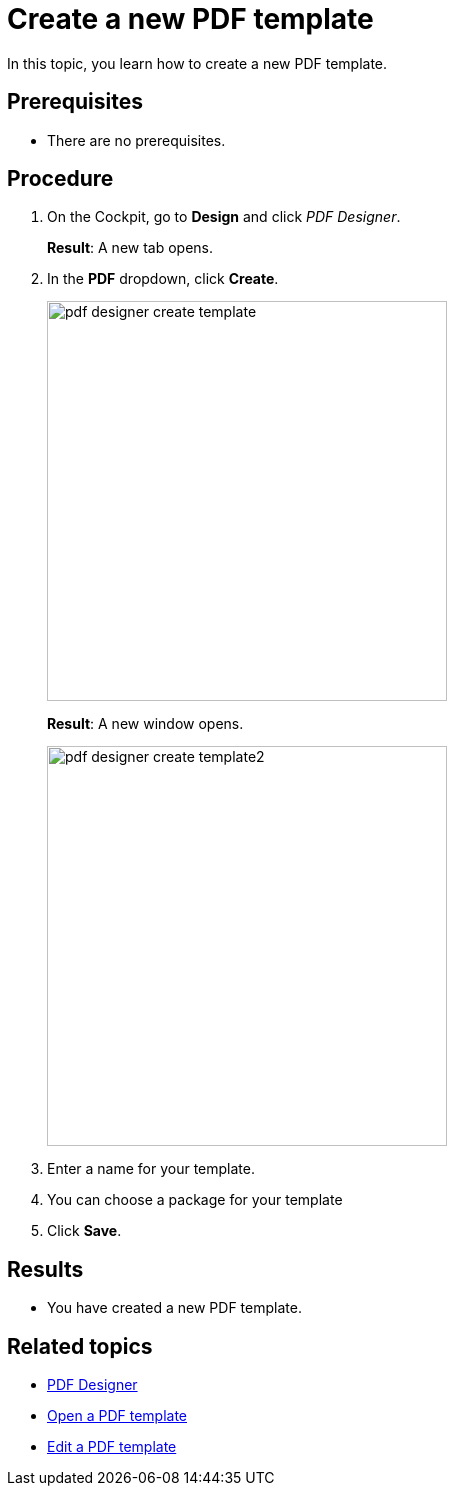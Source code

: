 = Create a new PDF template

In this topic, you learn how to create a new PDF template.

== Prerequisites
* There are no prerequisites.

== Procedure

. On the Cockpit, go to *Design* and click _PDF Designer_.

+
*Result*: A new tab opens.

. In the *PDF* dropdown, click *Create*.
//"Dropdown" --> spelling -> DONE
+
image:pdf-designer-create-template.png[width=400]
//SUI - Only show "create" in the screenshot
//If you start a new topic, you cannot click "Delete" and "Copy"
+
*Result*: A new window opens.
+
image:pdf-designer-create-template2.png[width=400]
. Enter a name for your template.
//Not necessary to mention the field is mandatory -> DONE
. You can choose a package for your template
. Click *Save*.


== Results
* You have created a new PDF template.

== Related topics
* xref:pdf-designer.adoc[PDF Designer]
* xref:pdf-designer-open-template.adoc[Open a PDF template]
* xref:pdf-designer-edit-template.adoc[Edit a PDF template]